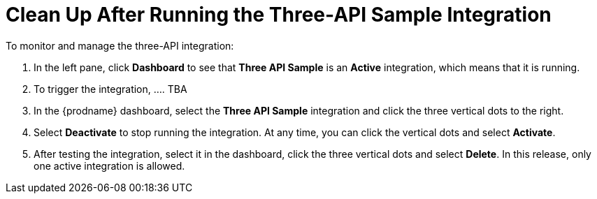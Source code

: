 [[Clean-Up-3API-Integration]]
= Clean Up After Running the Three-API Sample Integration

To monitor and manage the three-API integration:

. In the left pane, click *Dashboard* to see that  
*Three API Sample* is an *Active* integration, 
which means that it is running. 
. To trigger the integration, .... TBA
 
. In the {prodname} dashboard, select the 
*Three API Sample* integration and click the three vertical
dots to the right. 
. Select *Deactivate* to stop running the integration. At any time,
you can click the vertical dots and select *Activate*. 
. After testing the integration, select it in the dashboard, click
the three vertical dots and select *Delete*. In this release, only
one active integration is allowed. 
